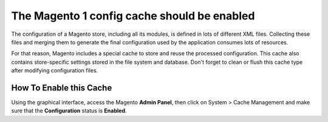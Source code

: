 The Magento 1 config cache should be enabled
============================================

The configuration of a Magento store, including all its modules, is defined in
lots of different XML files. Collecting these files and merging them to generate
the final configuration used by the application consumes lots of resources.

For that reason, Magento includes a special cache to store and reuse the
processed configuration. This cache also contains store-specific settings stored
in the file system and database. Don't forget to clean or flush this cache type
after modifying configuration files.

How To Enable this Cache
------------------------

Using the graphical interface, access the Magento **Admin Panel**, then click on
System > Cache Management and make sure that the **Configuration** status is
**Enabled**.
